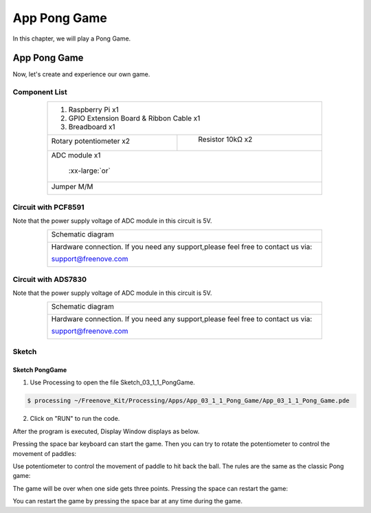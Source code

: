 ################################################################
App Pong Game
################################################################

In this chapter, we will play a Pong Game.

App Pong Game
****************************************************************

Now, let's create and experience our own game.

Component List
================================================================

.. table:: 
    :align: center
    :width: 80%
    :class: table-line

    +---------------------------------------------------------------+
    |1. Raspberry Pi x1                                             |
    |                                                               |
    |2. GPIO Extension Board & Ribbon Cable x1                      |
    |                                                               |
    |3. Breadboard x1                                               |
    +-------------------------------+-------------------------------+
    | Rotary potentiometer x2       |   Resistor 10kΩ x2            |
    |                               |                               |
    | |Rotary-potentiometer|        |  |Resistor-10kΩ|              |
    +-------------------------------+-------------------------------+
    | ADC module x1                                                 |
    |                                                               |
    |   |ADC-module-1|   :xx-large:`or`  |ADC-module-2|             |
    |                                                               |
    +---------------------------------------------------------------+
    |   Jumper M/M                                                  |
    |                                                               |
    |      |jumper-wire|                                            |
    +---------------------------------------------------------------+

.. |jumper-wire| image:: ../_static/imgs/jumper-wire.png
    :width: 40%
.. |Resistor-10kΩ| image:: ../_static/imgs/Resistor-10kΩ.png
    :width: 10%
.. |Rotary-potentiometer| image:: ../_static/imgs/Rotary-potentiometer.png
    :width: 30%
.. |ADC-module-1| image:: ../_static/imgs/ADC-module-1.png
.. |ADC-module-2| image:: ../_static/imgs/ADC-module-2.png


Circuit with PCF8591
================================================================

Note that the power supply voltage of ADC module in this circuit is 5V.

.. table:: 
    :align: center
    :width: 80%
    :class: table-line

    +------------------------------------------------------------------------------------+
    |   Schematic diagram                                                                |
    |                                                                                    |
    |   |Graphics_PCF8591_Sc|                                                            |
    +------------------------------------------------------------------------------------+
    |   Hardware connection. If you need any support,please feel free to contact us via: |
    |                                                                                    |
    |   support@freenove.com                                                             | 
    |                                                                                    |
    |   |Graphics_PCF8591_Fr|                                                            |
    +------------------------------------------------------------------------------------+

.. |Graphics_PCF8591_Sc| image:: ../_static/imgs/Graphics_PCF8591_Sc.png
.. |Graphics_PCF8591_Fr| image:: ../_static/imgs/Graphics_PCF8591_Fr.png

Circuit with ADS7830
================================================================

Note that the power supply voltage of ADC module in this circuit is 5V.

.. table:: 
    :align: center
    :width: 80%
    :class: table-line

    +------------------------------------------------------------------------------------+
    |   Schematic diagram                                                                |
    |                                                                                    |
    |   |Graphics_ADS7830_Sc|                                                            |
    +------------------------------------------------------------------------------------+
    |   Hardware connection. If you need any support,please feel free to contact us via: |
    |                                                                                    |
    |   support@freenove.com                                                             | 
    |                                                                                    |
    |   |Graphics_ADS7830_Fr|                                                            |
    +------------------------------------------------------------------------------------+

.. |Graphics_ADS7830_Sc| image:: ../_static/imgs/Graphics_ADS7830_Sc.png
.. |Graphics_ADS7830_Fr| image:: ../_static/imgs/Graphics_ADS7830_Fr.png

Sketch
================================================================

Sketch PongGame
----------------------------------------------------------------

1.	Use Processing to open the file Sketch_03_1_1_PongGame.

.. code-block:: console    
    
    $ processing ~/Freenove_Kit/Processing/Apps/App_03_1_1_Pong_Game/App_03_1_1_Pong_Game.pde

2.	Click on "RUN" to run the code.

After the program is executed, Display Window displays as below.

.. image:: ../_static/imgs/pong_name.png
    :align: center

Pressing the space bar keyboard can start the game. Then you can try to rotate the potentiometer to control the movement of paddles:

.. image:: ../_static/imgs/pong_name_1.png
    :align: center

Use potentiometer to control the movement of paddle to hit back the ball. The rules are the same as the classic Pong game:

.. image:: ../_static/imgs/pong_name_2.png
    :align: center

The game will be over when one side gets three points. Pressing the space can restart the game:

.. image:: ../_static/imgs/pong_name_3.png
    :align: center

You can restart the game by pressing the space bar at any time during the game.